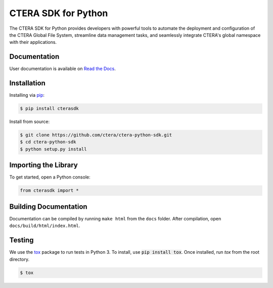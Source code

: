 ====================
CTERA SDK for Python
====================

.. image:: https://travis-ci.com/ctera/ctera-python-sdk.svg?branch=master
   :target: https://travis-ci.com/ctera/ctera-python-sdk
.. image:: https://github.com/ctera/ctera-python-sdk/workflows/CI/badge.svg
   :target: https://github.com/ctera/ctera-python-sdk/actions?query=workflow%3ACI
.. image:: https://readthedocs.org/projects/ctera-python-sdk/badge/?version=latest
   :target: https://ctera-python-sdk.readthedocs.io/en/latest
   :alt: [Latest Release Documentation]
.. image:: https://snyk.io/test/github/ctera/ctera-python-sdk/badge.svg
   :target: https://snyk.io/test/github/ctera/ctera-python-sdk
.. image:: https://img.shields.io/pypi/v/cterasdk
   :target: https://pypi.org/pypi/cterasdk
   :alt: [Latest Release Version]
.. image:: https://img.shields.io/pypi/wheel/cterasdk
   :target: https://pypi.org/pypi/cterasdk
   :alt: PyPI - Wheel
.. image:: https://img.shields.io/pypi/l/cterasdk
   :target: https://opensource.org/licenses/Apache-2.0
   :alt: [Latest Release License]
.. image:: https://img.shields.io/pypi/pyversions/cterasdk
   :target: https://pypi.org/pypi/cterasdk
   :alt: [Latest Release Supported Python Versions]
.. image:: https://img.shields.io/pypi/status/cterasdk
   :target: https://pypi.org/pypi/cterasdk
   :alt: [Latest Release Development Stage]

The CTERA SDK for Python provides developers with powerful tools to automate the deployment and configuration 
of the CTERA Global File System, streamline data management tasks, 
and seamlessly integrate CTERA's global namespace with their applications.

Documentation
=============

User documentation is available on `Read the Docs <http://ctera-python-sdk.readthedocs.org/>`_.

Installation
============

Installing via `pip <https://pip.pypa.io/>`_:

.. code-block:: console

   $ pip install cterasdk

Install from source:

.. code-block:: console

   $ git clone https://github.com/ctera/ctera-python-sdk.git
   $ cd ctera-python-sdk
   $ python setup.py install

Importing the Library
======================

To get started, open a Python console:

.. code-block:: python
   
   from cterasdk import *

Building Documentation
======================

Documentation can be compiled by running ``make html`` from the ``docs``
folder. After compilation, open ``docs/build/html/index.html``.

Testing
=======

We use the `tox <https://tox.readthedocs.org/>`_ package to run tests in Python
3. To install, use :code:`pip install tox`. Once installed, run `tox` from the
root directory.

.. code-block:: console

   $ tox
